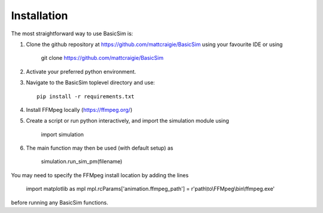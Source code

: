 ============
Installation
============

The most straightforward way to use BasicSim is:

1. Clone the github repository at https://github.com/mattcraigie/BasicSim using your favourite IDE or using

    git clone https://github.com/mattcraigie/BasicSim

2. Activate your preferred python environment.
3. Navigate to the BasicSim toplevel directory and use::

    pip install -r requirements.txt

4. Install FFMpeg locally (https://ffmpeg.org/)
5. Create a script or run python interactively, and import the simulation module using

    import simulation

6. The main function may then be used (with default setup) as

    simulation.run_sim_pm(filename)

You may need to specify the FFMpeg install location by adding the lines

    import matplotlib as mpl
    mpl.rcParams['animation.ffmpeg_path'] = r'path\\to\\FFMpeg\\bin\\ffmpeg.exe'

before running any BasicSim functions.



